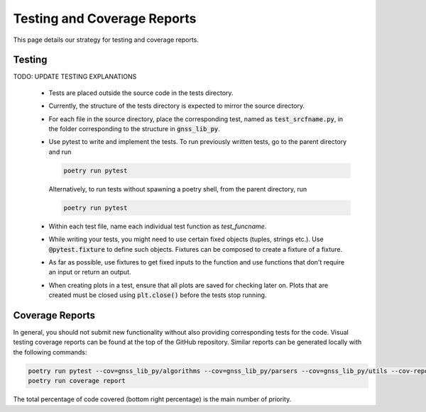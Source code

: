 Testing and Coverage Reports
============================

This page details our strategy for testing and coverage reports.

.. _testing:

Testing
-------

TODO: UPDATE TESTING EXPLANATIONS

    * Tests are placed outside the source code in the tests directory.
    * Currently, the structure of the tests directory is expected to
      mirror the source directory.
    * For each file in the source directory, place the corresponding
      test, named as :code:`test_srcfname.py`, in the folder corresponding
      to the structure in :code:`gnss_lib_py`.
    * Use pytest to write and implement the tests. To run previously
      written tests, go to the parent directory and run

      .. code-block:: bash

         poetry run pytest

      Alternatively, to run tests without spawning a poetry shell, from the parent directory, run

      .. code-block:: bash

        poetry run pytest

    * Within each test file, name each individual test function as
      `test_funcname`.
    * While writing your tests, you might need to use certain fixed
      objects (tuples, strings etc.). Use :code:`@pytest.fixture` to
      define such objects. Fixtures can be composed to create a fixture of a fixture.
    * As far as possible, use fixtures to get fixed
      inputs to the function and use functions that don't require an
      input or return an output.
    * When creating plots in a test, ensure that all plots are saved for
      checking later on. Plots that are created must be closed using
      :code:`plt.close()` before the tests stop running.

.. _coverage:

Coverage Reports
----------------
In general, you should not submit new functionality without also
providing corresponding tests for the code. Visual testing coverage
reports can be found at the top of the GitHub repository. Similar
reports can be generated locally with the following commands:

.. code-block:: bash

   poetry run pytest --cov=gnss_lib_py/algorithms --cov=gnss_lib_py/parsers --cov=gnss_lib_py/utils --cov-report=xml
   poetry run coverage report

The total percentage of code covered (bottom right percentage) is the
main number of priority.
